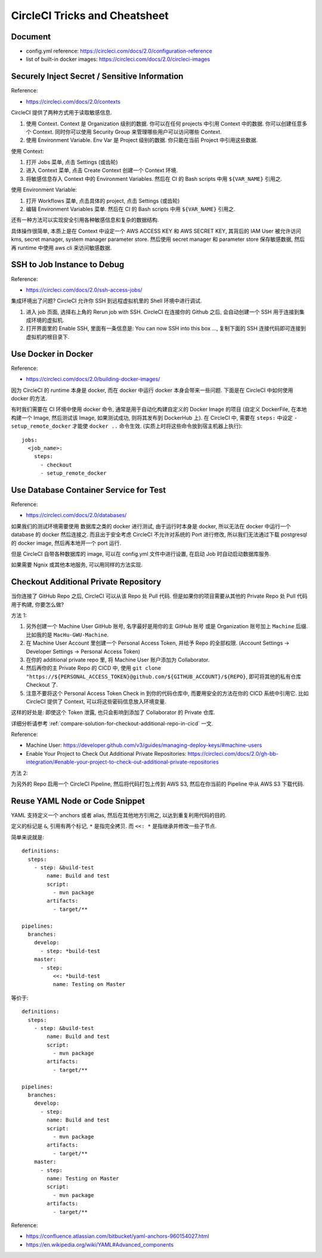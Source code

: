 .. _circleci-tricks-and-cheatsheet:

CircleCI Tricks and Cheatsheet
==============================================================================


Document
------------------------------------------------------------------------------

- config.yml reference: https://circleci.com/docs/2.0/configuration-reference
- list of built-in docker images: https://circleci.com/docs/2.0/circleci-images


Securely Inject Secret / Sensitive Information
------------------------------------------------------------------------------

Reference:

- https://circleci.com/docs/2.0/contexts

CircleCI 提供了两种方式用于读取敏感信息.

1. 使用 Context. Context 是 Organization 级别的数据. 你可以在任何 projects 中引用 Context 中的数据. 你可以创建任意多个 Context. 同时你可以使用 Security Group 来管理哪些用户可以访问哪些 Context.
2. 使用 Environment Variable. Env Var 是 Project 级别的数据. 你只能在当前 Project 中引用这些数据.

使用 Context:

1. 打开 Jobs 菜单, 点击 Settings (或齿轮)
2. 进入 Context 菜单, 点击 Create Context 创建一个 Context 环境.
3. 将敏感信息存入 Context 中的 Environment Variables. 然后在 CI 的 Bash scripts 中用 ``${VAR_NAME}`` 引用之.

使用 Environment Variable:

1. 打开 Workflows 菜单, 点击具体的 project, 点击 Settings (或齿轮)
2. 编辑 Environment Variables 菜单. 然后在 CI 的 Bash scripts 中用 ``${VAR_NAME}`` 引用之.

还有一种方法可以实现安全引用各种敏感信息和复杂的数据结构.

具体操作很简单, 本质上是在 Context 中设定一个 AWS ACCESS KEY 和 AWS SECRET KEY, 其背后的 IAM User 被允许访问 kms, secret manager, system manager parameter store. 然后使用 secret manager 和 parameter store 保存敏感数据, 然后再 runtime 中使用 aws cli 来访问敏感数据.


SSH to Job Instance to Debug
------------------------------------------------------------------------------

Reference:

- https://circleci.com/docs/2.0/ssh-access-jobs/

集成环境出了问题? CircleCI 允许你 SSH 到远程虚拟机里的 Shell 环境中进行调试.

1. 进入 job 页面, 选择右上角的 Rerun job with SSH. CircleCI 在连接你的 Github 之后, 会自动创建一个 SSH 用于连接到集成环境的虚拟机.
2. 打开界面里的 Enable SSH, 里面有一条信息是: You can now SSH into this box ..., 复制下面的 SSH 连接代码即可连接到虚拟机的根目录下.


Use Docker in Docker
------------------------------------------------------------------------------

Reference:

- https://circleci.com/docs/2.0/building-docker-images/

因为 CircleCI 的 runtime 本身是 docker, 而在 docker 中运行 docker 本身会带来一些问题. 下面是在 CircleCI 中如何使用 docker 的方法.

有时我们需要在 CI 环境中使用 docker 命令, 通常是用于自动化构建自定义的 Docker Image 的项目 (自定义 DockerFile, 在本地构建一个 Image, 然后测试该 Image, 如果测试成功, 则将其发布到 DockerHub 上). 在 CircleCI 中, 需要在 ``steps:`` 中设定 ``- setup_remote_docker`` 才能使 ``docker ..`` 命令生效. (实质上时将这些命令放到宿主机器上执行)::

    jobs:
      <job_name>:
        steps:
          - checkout
          - setup_remote_docker


Use Database Container Service for Test
------------------------------------------------------------------------------

Reference:

- https://circleci.com/docs/2.0/databases/

如果我们的测试环境需要使用 数据库之类的 docker 进行测试, 由于运行时本身是 docker, 所以无法在 docker 中运行一个 database 的 docker 然后连接之. 而且出于安全考虑 CircleCI 不允许对系统的 Port 进行修改, 所以我们无法通过下载 postgresql 的 docker image, 然后再本地开一个 port 运行.

但是 CircleCI 自带各种数据库的 image, 可以在 config.yml 文件中进行设置, 在启动 Job 时自动启动数据库服务.

如果需要 Ngnix 或其他本地服务, 可以用同样的方法实现.


Checkout Additional Private Repository
------------------------------------------------------------------------------

当你连接了 GitHub Repo 之后, CircleCI 可以从该 Repo 处 Pull 代码. 但是如果你的项目需要从其他的 Private Repo 处 Pull 代码用于构建, 你要怎么做?

方法 1:

1. 另外创建一个 Machine User GitHub 账号, 名字最好是用你的主 GitHub 账号 或是 Organization 账号加上 ``Machine`` 后缀. 比如我的是 ``MacHu-GWU-Machine``.
2. 在 Machine User Account 里创建一个 Personal Access Token, 并给予 Repo 的全部权限. (Account Settings -> Developer Settings -> Personal Access Token)
3. 在你的 additional private repo 里, 将 Machine User 账户添加为 Collaborator.
4. 然后再你的主 Private Repo 的 CICD 中, 使用 ``git clone "https://${PERSONAL_ACCESS_TOKEN}@github.com/${GITHUB_ACCOUNT}/${REPO}``, 即可将其他的私有仓库 Checkout 了.
5. 注意不要将这个 Personal Access Token Check in 到你的代码仓库中, 而要用安全的方法在你的 CICD 系统中引用它. 比如 CircleCI 提供了 Context, 可以将这些密码信息放入环境变量.

这样的好处是: 即使这个 Token 泄露, 也只会影响到添加了 Collaborator 的 Private 仓库.

详细分析请参考 :ref:`compare-solution-for-checkout-additional-repo-in-cicd` 一文.

Reference:

- Machine User: https://developer.github.com/v3/guides/managing-deploy-keys/#machine-users
- Enable Your Project to Check Out Additional Private Repositories: https://circleci.com/docs/2.0/gh-bb-integration/#enable-your-project-to-check-out-additional-private-repositories

方法 2:

为另外的 Repo 启用一个 CircleCI Pipeline, 然后将代码打包上传到 AWS S3, 然后在你当前的 Pipeline 中从 AWS S3 下载代码.


Reuse YAML Node or Code Snippet
------------------------------------------------------------------------------

YAML 支持定义一个 anchors 或者 alias, 然后在其他地方引用之, 以达到重复利用代码的目的.

定义的标记是 ``&``, 引用有两个标记, ``*`` 是指完全拷贝. 而 ``<<: *`` 是指继承并修改一些子节点.

简单来说就是::

    definitions:
      steps:
        - step: &build-test
            name: Build and test
            script:
              - mvn package
            artifacts:
              - target/**

    pipelines:
      branches:
        develop:
          - step: *build-test
        master:
          - step:
              <<: *build-test
              name: Testing on Master


等价于::

    definitions:
      steps:
        - step: &build-test
            name: Build and test
            script:
              - mvn package
            artifacts:
              - target/**

    pipelines:
      branches:
        develop:
          - step:
            name: Build and test
            script:
              - mvn package
            artifacts:
              - target/**
        master:
          - step:
            name: Testing on Master
            script:
              - mvn package
            artifacts:
              - target/**


Reference:

- https://confluence.atlassian.com/bitbucket/yaml-anchors-960154027.html
- https://en.wikipedia.org/wiki/YAML#Advanced_components
